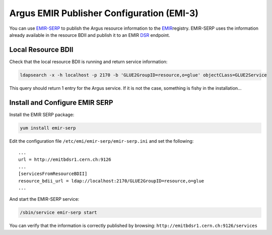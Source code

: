 .. _argus-emir-configuration:

Argus EMIR Publisher Configuration (EMI-3)
==========================================

You can use
`EMIR-SERP <https://twiki.cern.ch/twiki/bin/view/EMI/SERP>`__ to publish
the Argus resource information to the
`EMIR <https://twiki.cern.ch/twiki/bin/view/EMI/EMIRegistry>`__\ registry.
EMIR-SERP uses the information already available in the resource BDII
and publish it to an EMIR
`DSR <https://twiki.cern.ch/twiki/bin/view/EMI/DSR>`__ endpoint.

Local Resource BDII
-------------------

Check that the local resource BDII is running and return service
information:

.. code-block:: bash

   ldapsearch -x -h localhost -p 2170 -b 'GLUE2GroupID=resource,o=glue' objectCLass=GLUE2Service

This query should return 1 entry for the Argus service. If it is not the
case, something is fishy in the installation...

Install and Configure EMIR SERP
-------------------------------

Install the EMIR SERP package:

.. code-block:: bash

   yum install emir-serp

Edit the configuration file ``/etc/emi/emir-serp/emir-serp.ini`` and set
the following:

::

    ...
    url = http://emitbdsr1.cern.ch:9126
    ...
    [servicesFromResourceBDII]
    resource_bdii_url = ldap://localhost:2170/GLUE2GroupID=resource,o=glue
    ...

And start the EMIR-SERP service:

.. code-block:: bash

   /sbin/service emir-serp start

You can verify that the information is correctly published by browsing:
``http://emitbdsr1.cern.ch:9126/services``
